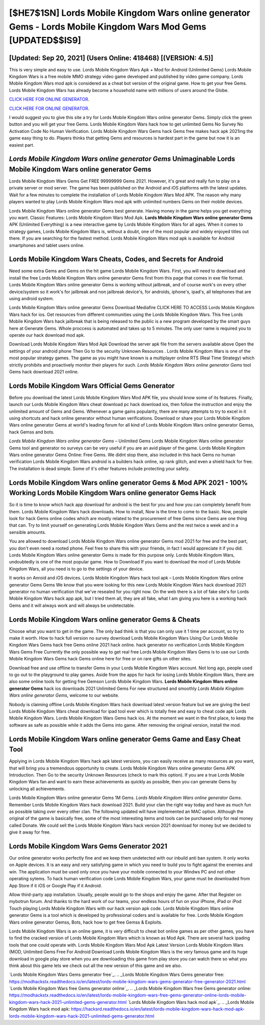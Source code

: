 [$HE7$1SN] Lords Mobile Kingdom Wars online generator Gems - Lords Mobile Kingdom Wars Mod Gems [UPDATED$$IS9]
=========

[Updated: Sep 20, 2021] (Users Online: 418468) [(VERSION: 4.5)]
---------

This is very simple and easy to use. Lords Mobile Kingdom Wars Apk + Mod for Android (Unlimited Gems) Lords Mobile Kingdom Wars is a free mobile MMO strategy video game developed and published by video game company.  Lords Mobile Kingdom Wars mod apk is considered as a cheat bot version of the original game.  How to get your free Gems.  Lords Mobile Kingdom Wars has already become a household name with millions of users around the Globe.

`CLICK HERE FOR ONLINE GENERATOR`_.

.. _CLICK HERE FOR ONLINE GENERATOR: http://maxdld.xyz/29bc6a7

`CLICK HERE FOR ONLINE GENERATOR`_.

.. _CLICK HERE FOR ONLINE GENERATOR: http://maxdld.xyz/29bc6a7

I would suggest you to give this site a try for Lords Mobile Kingdom Wars online generator Gems.  Simply click the green button and you will get your free Gems. Lords Mobile Kingdom Wars hack how to get unlimited Gems No Survey No Activation Code No Human Verification.  Lords Mobile Kingdom Wars Gems hack Gems free makes hack apk 2021ing the game easy thing to do.  Players thinks that getting Gems and resources is hardest part in the game but now it is an easiest part.

*Lords Mobile Kingdom Wars online generator Gems* Unimaginable **Lords Mobile Kingdom Wars online generator Gems**
---------

Lords Mobile Kingdom Wars Gems Get FREE 99999999 Gems 2021. However, it's great and really fun to play on a private server or mod server. The game has been published on the Android and iOS platforms with the latest updates.  Wait for a few minutes to complete the installation of Lords Mobile Kingdom Wars Mod APK. The reason why many players wanted to play Lords Mobile Kingdom Wars mod apk with unlimited numbers Gems on their mobile devices.

Lords Mobile Kingdom Wars online generator Gems best generate.  Having money in the game helps you get everything you want.  Classic Features: Lords Mobile Kingdom Wars  Mod Apk.  **Lords Mobile Kingdom Wars online generator Gems** APK (Unlimited Everything) is a new interactive game by Lords Mobile Kingdom Wars for all ages.  When it comes to strategy games, Lords Mobile Kingdom Wars is, without a doubt, one of the most popular and widely enjoyed titles out there.  If you are searching for the fastest method. Lords Mobile Kingdom Wars mod apk is available for Android smartphones and tablet users online.


Lords Mobile Kingdom Wars Cheats, Codes, and Secrets for Android
---------

Need some extra Gems and Gems on the hit game Lords Mobile Kingdom Wars.  First, you will need to download and install the free Lords Mobile Kingdom Wars online generator Gems first from this page that comes in exe file format. Lords Mobile Kingdom Wars online generator Gems is working without jailbreak, and of course work's on every other device/system so it work's for jailbreak and non jailbreak device's, for androids, iphone's, ipad's, all telephones that are using android system.

Lords Mobile Kingdom Wars online generator Gems Download Mediafire CLICK HERE TO ACCESS Lords Mobile Kingdom Wars hack for ios.  Get resources from different communities using the Lords Mobile Kingdom Wars. This free Lords Mobile Kingdom Wars hack jailbreak that is being released to the public is a new program developed by the smart guys here at Generate Gems.  Whole proccess is automated and takes up to 5 minutes. The only user name is required you to operate our hack download mod apk.

Download Lords Mobile Kingdom Wars Mod Apk Download the server apk file from the servers available above Open the settings of your android phone Then Go to the security Unknown Resources .  Lords Mobile Kingdom Wars is one of the most popular strategy games. The game as you might have known is a multiplayer online RTS (Real Time Strategy) which strictly prohibits and proactively monitor their players for such. *Lords Mobile Kingdom Wars online generator Gems* tool Gems hack download 2021 online.

Lords Mobile Kingdom Wars Official Gems Generator
---------

Before you download the latest Lords Mobile Kingdom Wars Mod APK file, you should know some of its features.  Finally, launch our Lords Mobile Kingdom Wars cheat download pc hack download ios, then follow the instruction and enjoy the unlimited amount of Gems and Gems. Whenever a game gains popularity, there are many attempts to try to excel in it using shortcuts and hack online generator without human verifications.  Download or share your Lords Mobile Kingdom Wars online generator Gems at world's leading forum for all kind of Lords Mobile Kingdom Wars online generator Gemss, hack Gemss and bots.

*Lords Mobile Kingdom Wars online generator Gems* – Unlimited Gems Lords Mobile Kingdom Wars online generator Gems tool and generator no surveys can be very useful if you are an avid player of the game.  Lords Mobile Kingdom Wars online generator Gems Online: Free Gems.  We didnt stop there, also included in this hack Gems no human verification Lords Mobile Kingdom Wars android is a builders hack online, xp rank glitch, and even a shield hack for free.  The installation is dead simple.  Some of it's other features include protecting your safety.

Lords Mobile Kingdom Wars online generator Gems & Mod APK 2021 - 100% Working Lords Mobile Kingdom Wars online generator Gems Hack
---------

So it is time to know which hack app download for android is the best for you and how you can completely benefit from them.  Lords Mobile Kingdom Wars hack downloads.  How to install, Now is the time to come to the basic.  Now, people look for hack Gems online codes which are mostly related to the procurement of free Gems since Gems are one thing that can. Try to limit yourself on generating Lords Mobile Kingdom Wars Gems and the rest twice a week and in a sensible amounts.

You are allowed to download Lords Mobile Kingdom Wars online generator Gems mod 2021 for free and the best part, you don't even need a rooted phone.  Feel free to share this with your friends, in fact I would appreciate it if you did. Lords Mobile Kingdom Wars online generator Gems is made for this purpose only.  Lords Mobile Kingdom Wars, undoubtedly is one of the most popular game. How to Download If you want to download the mod of Lords Mobile Kingdom Wars, all you need is to go to the settings of your device.

It works on Anroid and iOS devices.  Lords Mobile Kingdom Wars hack tool apk – Lords Mobile Kingdom Wars online generator Gems Gems We know that you were looking for this new Lords Mobile Kingdom Wars hack download 2021 generator no human verification that we've resealed for you right now.  On the web there is a lot of fake site's for Lords Mobile Kingdom Wars hack app apk, but I tried them all, they are all fake, what I am giving you here is a working hack Gems and it will always work and will always be undetectable.

Lords Mobile Kingdom Wars online generator Gems & Cheats
---------

Choose what you want to get in the game. The only bad think is that you can only use it 1 time per account, so try to make it worth. How to hack full version no survey download Lords Mobile Kingdom Wars Using Our Lords Mobile Kingdom Wars Gems hack free Gems online 2021 hack online. hack generator no verification Lords Mobile Kingdom Wars Gems Free Currently the only possible way to get real free Lords Mobile Kingdom Wars Gems is to use our Lords Mobile Kingdom Wars Gems hack Gems online here for free or on rare gifts on other sites.

Download free and use offline to transfer Gems in your Lords Mobile Kingdom Wars account.  Not long ago, people used to go out to the playground to play games.  Aside from the apps for hack for iosing Lords Mobile Kingdom Wars, there are also some online tools for getting free Gemson Lords Mobile Kingdom Wars.  **Lords Mobile Kingdom Wars online generator Gems** hack ios downloads 2021 Unlimited Gems For new structured and smoothly *Lords Mobile Kingdom Wars online generator Gems*, welcome to our website.

Nobody is claiming offline Lords Mobile Kingdom Wars hack download latest version feature but we are giving the best Lords Mobile Kingdom Wars cheat download for ipad tool ever which is totally free and easy to cheat code apk Lords Mobile Kingdom Wars. Lords Mobile Kingdom Wars Gems hack ios.  At the moment we want in the first place, to keep the software as safe as possible while it adds the Gems into game. After removing the original version, install the mod.

Lords Mobile Kingdom Wars online generator Gems Game and Easy Cheat Tool
---------

Applying in Lords Mobile Kingdom Wars hack apk latest versions, you can easily receive as many resources as you want, that will bring you a tremendous opportunity to create.  Lords Mobile Kingdom Wars online generator Gems APK Introduction.  Then Go to the security Unknown Resources (check to mark this option).  If you are a true Lords Mobile Kingdom Wars fan and want to earn these achievements as quickly as possible, then you can generate Gems by unlocking all achievements.

Lords Mobile Kingdom Wars online generator Gems 1M Gems. *Lords Mobile Kingdom Wars online generator Gems*.  Remember Lords Mobile Kingdom Wars hack download 2021.  Build your clan the right way today and have as much fun as possible taking over every other clan. The following updated will have implemented an MAC option. Although the original of the game is basically free, some of the most interesting items and tools can be purchased only for real money called Donate. We could sell the Lords Mobile Kingdom Wars hack version 2021 download for money but we decided to give it away for free.

Lords Mobile Kingdom Wars Gems Generator 2021
---------

Our online generator works perfectly fine and we keep them undetected with our inbuild anti ban system.  It only works on Apple devices. It is an easy and very satisfying game in which you need to build you to fight against the enemies and win. The application must be used only once you have your mobile connected to your Windws PC and not other operating sytems.  To hack human verification code Lords Mobile Kingdom Wars, your game must be downloaded from App Store if it iOS or Google Play if it Android.

Allow third-party app installation.  Usually, people would go to the shops and enjoy the game.  After that Register on mybotrun forum.  And thanks to the hard work of our teams, your endless hours of fun on your iPhone, iPad or iPod Touch playing Lords Mobile Kingdom Wars with our hack version apk code. Lords Mobile Kingdom Wars online generator Gems is a tool which is developed by professional coders and is available for free. Lords Mobile Kingdom Wars online generator Gemss, Bots, hack how to get free Gemss & Exploits.

Lords Mobile Kingdom Wars is an online game, it is very difficult to cheat bot online games as per other games, you have to find the cracked version of Lords Mobile Kingdom Wars which is known as Mod Apk.  There are several hack ipading tools that one could operate with.  Lords Mobile Kingdom Wars Mod Apk Latest Version Lords Mobile Kingdom Wars (MOD, Unlimited Gems Free For Android Download Lords Mobile Kingdom Wars is the very famous game and its huge download in google play store when you are downloading this game from play store you can watch there so what you think about this game lets we check out all the new version of this game and we also.

`Lords Mobile Kingdom Wars Gems generator free`_.
.. _Lords Mobile Kingdom Wars Gems generator free: https://modhackstx.readthedocs.io/en/latest/lords-mobile-kingdom-wars-gems-generator-free-generator-2021.html
`Lords Mobile Kingdom Wars free Gems generator online`_.
.. _Lords Mobile Kingdom Wars free Gems generator online: https://modhackstx.readthedocs.io/en/latest/lords-mobile-kingdom-wars-free-gems-generator-online-lords-mobile-kingdom-wars-hack-2021-unlimited-gems-generator.html
`Lords Mobile Kingdom Wars hack mod apk`_.
.. _Lords Mobile Kingdom Wars hack mod apk: https://hacksrd.readthedocs.io/en/latest/lords-mobile-kingdom-wars-hack-mod-apk-lords-mobile-kingdom-wars-hack-2021-unlimited-gems-generator.html